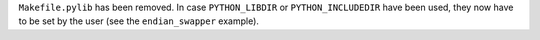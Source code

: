 ``Makefile.pylib`` has been removed.
In case ``PYTHON_LIBDIR`` or ``PYTHON_INCLUDEDIR`` have been used, they now have to be set by the user (see the ``endian_swapper`` example).
